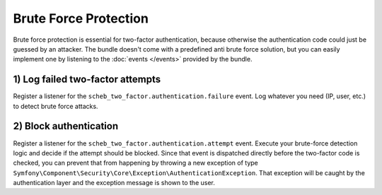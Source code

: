 Brute Force Protection
======================

Brute force protection is essential for two-factor authentication, because otherwise the authentication code could just
be guessed by an attacker. The bundle doesn't come with a predefined anti brute force solution, but you can easily
implement one by listening to the :doc:`events </events>` provided by the bundle.

1) Log failed two-factor attempts
---------------------------------

Register a listener for the ``scheb_two_factor.authentication.failure`` event. Log whatever you need (IP, user, etc.)
to detect brute force attacks.

2) Block authentication
-----------------------

Register a listener for the ``scheb_two_factor.authentication.attempt`` event. Execute your brute-force detection logic
and decide if the attempt should be blocked. Since that event is dispatched directly before the two-factor code is
checked, you can prevent that from happening by throwing a new exception of type
``Symfony\Component\Security\Core\Exception\AuthenticationException``. That exception will be caught by the authentication
layer and the exception message is shown to the user.

